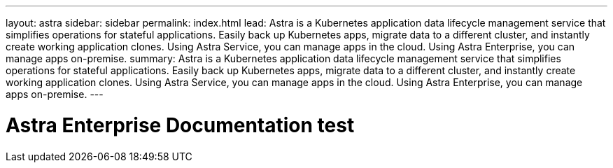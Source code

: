 ---
layout: astra
sidebar: sidebar
permalink: index.html
lead: Astra is a Kubernetes application data lifecycle management service that simplifies operations for stateful applications. Easily back up Kubernetes apps, migrate data to a different cluster, and instantly create working application clones. Using Astra Service, you can manage apps in the cloud. Using Astra Enterprise, you can manage apps on-premise.
summary: Astra is a Kubernetes application data lifecycle management service that simplifies operations for stateful applications. Easily back up Kubernetes apps, migrate data to a different cluster, and instantly create working application clones. Using Astra Service, you can manage apps in the cloud. Using Astra Enterprise, you can manage apps on-premise.
---

= Astra Enterprise Documentation test
:hardbreaks:
:nofooter:
:icons: font
:linkattrs:
:imagesdir: ./media/
